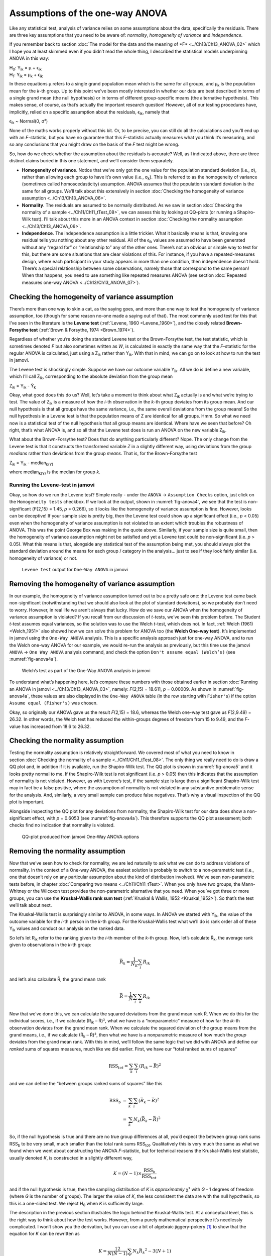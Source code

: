 .. sectionauthor:: `Danielle J. Navarro <https://djnavarro.net/>`_ and `David R. Foxcroft <https://www.davidfoxcroft.com/>`_

Assumptions of the one-way ANOVA
--------------------------------

Like any statistical test, analysis of variance relies on some
assumptions about the data, specifically the residuals. There are three
key assumptions that you need to be aware of: *normality*, *homogeneity
of variance* and *independence*.

If you remember back to section :doc:`The model for the data and the meaning
of *F* <../Ch13/Ch13_ANOVA_02>` which I hope you at least skimmed even if you
didn’t read the whole thing, I described the statistical models underpinning
ANOVA in this way:

| H\ :sub:`0`: Y\ :sub:`ik` = µ           + ϵ\ :sub:`ik`
| H\ :sub:`1`: Y\ :sub:`ik` = µ\ :sub:`k` + ϵ\ :sub:`ik` 

In these equations µ refers to a single grand population mean
which is the same for all groups, and µ\ :sub:`k` is the population
mean for the *k*-th group. Up to this point we’ve been mostly
interested in whether our data are best described in terms of a single
grand mean (the null hypothesis) or in terms of different group-specific
means (the alternative hypothesis). This makes sense, of course, as
that’s actually the important research question! However, all of our
testing procedures have, implicitly, relied on a specific assumption
about the residuals, ϵ\ :sub:`ik`, namely that

ϵ\ :sub:`ik` ~ Normal(0, σ²)

None of the maths works properly without this bit. Or, to be precise,
you can still do all the calculations and you’ll end up with an
*F*-statistic, but you have no guarantee that this
*F*-statistic actually measures what you think it’s measuring, and
so any conclusions that you might draw on the basis of the *F*
test might be wrong.

So, how do we check whether the assumption about the residuals is
accurate? Well, as I indicated above, there are three distinct claims
buried in this one statement, and we’ll consider them separately.

-  **Homogeneity of variance**. Notice that we’ve only got the one value for
   the population standard deviation (i.e., σ), rather than allowing each
   group to have it’s own value (i.e., σ\ :sub:`k`). This is referred to as the
   homogeneity of variance (sometimes called homoscedasticity) assumption.
   ANOVA assumes that the population standard deviation is the same for all
   groups. We’ll talk about this extensively in section :doc:`Checking the
   homogeneity of variance assumption <../Ch13/Ch13_ANOVA_06>`.

-  **Normality**. The residuals are assumed to be normally distributed. As we
   saw in section :doc:`Checking the normality of a sample <../Ch11/Ch11_tTest_08>`,
   we can assess this by looking at QQ-plots (or running a Shapiro-Wilk test).
   I’ll talk about this more in an ANOVA context in section :doc:`Checking the
   normality assumption <../Ch13/Ch13_ANOVA_06>`.

-  **Independence**. The independence assumption is a little trickier.
   What it basically means is that, knowing one residual tells you
   nothing about any other residual. All of the ϵ\ :sub:`ik`
   values are assumed to have been generated without any “regard for” or
   “relationship to” any of the other ones. There’s not an obvious or
   simple way to test for this, but there are some situations that are
   clear violations of this. For instance, if you have a repeated-measures
   design, where each participant in your study appears in more than one
   condition, then independence doesn’t hold. There’s a special relationship
   between some observations, namely those that correspond to the same
   person! When that happens, you need to use something like repeated
   measures ANOVA (see section :doc:`Repeated measures one-way ANOVA
   <../Ch13/Ch13_ANOVA_07>`).

Checking the homogeneity of variance assumption
~~~~~~~~~~~~~~~~~~~~~~~~~~~~~~~~~~~~~~~~~~~~~~~

.. epigraph:

   | *To make the preliminary test on variances is rather like putting
     to sea in a rowing boat to find out whether conditions are
     sufficiently calm for an ocean liner to leave port!*
     
   -- :ref:`George Box (1961) <Box_1961>`

There’s more than one way to skin a cat, as the saying goes, and more
than one way to test the homogeneity of variance assumption, too (though
for some reason no-one made a saying out of that). The most commonly
used test for this that I’ve seen in the literature is the **Levene
test** (:ref:`Levene, 1960 <Levene_1960>`), and the closely related
**Brown-Forsythe test** (:ref:`Brown & Forsythe, 1974 <Brown_1974>`).

Regardless of whether you’re doing the standard Levene test or the
Brown-Forsythe test, the test statistic, which is sometimes denoted
*F* but also sometimes written as *W*, is calculated in
exactly the same way that the *F*-statistic for the regular ANOVA
is calculated, just using a Z\ :sub:`ik` rather than Y\ :sub:`ik`.
With that in mind, we can go on to look at how to run the test in
jamovi.

The Levene test is shockingly simple. Suppose we have our outcome
variable Y\ :sub:`ik`. All we do is define a new variable, which I’ll
call Z\ :sub:`ik`, corresponding to the absolute deviation from the
group mean

| Z\ :sub:`ik` = Y\ :sub:`ik` - Ȳ\ :sub:`k`

Okay, what good does this do us? Well, let’s take a moment to think
about what Z\ :sub:`ik` actually is and what we’re trying to test. The
value of Z\ :sub:`ik` is a measure of how the *i*-th observation
in the *k*-th group deviates from its group mean. And our null
hypothesis is that all groups have the same variance, i.e., the same
overall deviations from the group means! So the null hypothesis in a
Levene test is that the population means of Z are identical for
all groups. Hmm. So what we need now is a statistical test of the null
hypothesis that all group means are identical. Where have we seen that
before? Oh right, that’s what ANOVA is, and so all that the Levene test
does is run an ANOVA on the new variable Z\ :sub:`ik`.

What about the Brown-Forsythe test? Does that do anything particularly
different? Nope. The only change from the Levene test is that it
constructs the transformed variable *Z* in a slightly different
way, using deviations from the group *medians* rather than deviations
from the group *means*. That is, for the Brown-Forsythe test

| Z\ :sub:`ik` = Y\ :sub:`ik` - median\ :sub:`k(Y)`

where median\ :sub:`k(Y)` is the median for group *k*.

Running the Levene-test in jamovi
#################################

Okay, so how do we run the Levene test? Simple really - under the ``ANOVA`` →
``Assumption Checks`` option, just click on the ``Homogeneity tests``
checkbox. If we look at the output, shown in :numref:`fig-anova4`, we see that
the test is non-significant (*F*\{2,15} = 1.45, *p* = 0.266), so it looks like
the homogeneity of variance assumption is fine. However, looks can be
deceptive! If your sample size is pretty big, then the Levene test could show
up a significant effect (i.e., *p* < 0.05) even when the homogeneity of
variance assumption is not violated to an extent which troubles the
robustness of ANOVA. This was the point George Box was making in the
quote above. Similarly, if your sample size is quite small, then the
homogeneity of variance assumption might not be satisfied and yet a
Levene test could be non-significant (i.e. *p* > 0.05). What this
means is that, alongside any statistical test of the assumption being
met, you should always plot the standard deviation around the means for
each group / category in the analysis… just to see if they look fairly
similar (i.e. homogeneity of variance) or not.

.. ----------------------------------------------------------------------------

.. figure:: ../_images/lsj_anova4.*
   :alt: ``Levene test`` output for ``One-Way ANOVA`` in jamovi
   :name: fig-anova4

   ``Levene test`` output for ``One-Way ANOVA`` in jamovi
   
.. ----------------------------------------------------------------------------

Removing the homogeneity of variance assumption
~~~~~~~~~~~~~~~~~~~~~~~~~~~~~~~~~~~~~~~~~~~~~~~

In our example, the homogeneity of variance assumption turned out to be a
pretty safe one: the Levene test came back non-significant (notwithstanding
that we should also look at the plot of standard deviations), so we probably
don’t need to worry. However, in real life we aren’t always that lucky. How do
we save our ANOVA when the homogeneity of variance assumption is violated? If
you recall from our discussion of *t*-tests, we’ve seen this problem before.
The Student *t*-test assumes equal variances, so the solution was to use the
Welch *t*-test, which does not. In fact, :ref:`Welch (1961) <Welch_1951>` also
showed how we can solve this problem for ANOVA too (the **Welch One-way
test**). It’s implemented in jamovi using the ``One-Way ANOVA`` analysis. This
is a specific analysis approach just for one-way ANOVA, and to run the Welch
one-way ANOVA for our example, we would re-run the analysis as previously, but
this time use the jamovi ``ANOVA`` → ``One Way ANOVA`` analysis command, and
check the option ``Don't assume equal (Welch’s)`` (see :numref:`fig-anova4a`).

.. ----------------------------------------------------------------------------

.. figure:: ../_images/lsj_anova4a.*
   :alt: Welch’s test as part of the One-Way ANOVA analysis in jamovi
   :name: fig-anova4a

   Welch’s test as part of the One-Way ANOVA analysis in jamovi
   
.. ----------------------------------------------------------------------------

To understand what’s happening here, let’s compare these numbers with those
obtained earlier in section :doc:`Running an ANOVA in jamovi
<../Ch13/Ch13_ANOVA_03>`, namely: *F*\(2,15) = 18.611, *p* = 0.00009. As
shown in :numref:`fig-anova4a`, these values are also displayed in the
``One-Way ANOVA`` table (in the row starting with ``Fisher's``) if the option
``Assume equal (Fisher's)`` was chosen.

Okay, so originally our ANOVA gave us the result *F*\(2,15) = 18.6,
whereas the Welch one-way test gave us *F*\(2,9.49) = 26.32. In
other words, the Welch test has reduced the within-groups degrees of
freedom from 15 to 9.49, and the *F*-value has
increased from 18.6 to 26.32.

Checking the normality assumption
~~~~~~~~~~~~~~~~~~~~~~~~~~~~~~~~~

Testing the normality assumption is relatively straightforward. We covered most
of what you need to know in section :doc:`Checking the normality of a sample 
<../Ch11/Ch11_tTest_08>`. The only thing we really need to do is draw a QQ plot and, in
addition if it is available, run the Shapiro-Wilk test. The QQ plot is shown in
:numref:`fig-anova5` and it looks pretty normal to me. If the Shapiro-Wilk test
is not significant (i.e. *p* > 0.05) then this indicates that the assumption of
normality is not violated. However, as with Levene’s test, if the sample size
is large then a significant Shapiro-Wilk test may in fact be a false positive,
where the assumption of normality is not violated in any substantive
problematic sense for the analysis. And, similarly, a very small sample can
produce false negatives. That’s why a visual inspection of the QQ plot is
important.

Alongside inspecting the QQ plot for any deviations from normality, the
Shapiro-Wilk test for our data does show a non-significant effect, with
*p* = 0.6053 (see :numref:`fig-anova4a`). This
therefore supports the QQ plot assessment; both checks find no
indication that normality is violated.

.. ----------------------------------------------------------------------------

.. figure:: ../_images/lsj_anova5.*
   :alt: QQ-plot produced from jamovi One-Way ANOVA options
   :name: fig-anova5

   QQ-plot produced from jamovi One-Way ANOVA options
   
.. ----------------------------------------------------------------------------

Removing the normality assumption
~~~~~~~~~~~~~~~~~~~~~~~~~~~~~~~~~

Now that we’ve seen how to check for normality, we are led naturally to ask
what we can do to address violations of normality. In the context of a One-way
ANOVA, the easiest solution is probably to switch to a non-parametric test
(i.e., one that doesn’t rely on any particular assumption about the kind of
distribution involved). We’ve seen non-parametric tests before, in chapter
:doc:`Comparing two means <../Ch11/Ch11_tTest>`. When you only have two groups,
the Mann-Whitney or the Wilcoxon test provides the non-parametric alternative
that you need. When you’ve got three or more groups, you can use the
**Kruskal-Wallis rank sum test** (:ref:`Kruskal & Wallis, 1952 <Kruskal_1952>`).
So that’s the test we’ll talk about next.

The Kruskal-Wallis test is surprisingly similar to ANOVA, in some ways.
In ANOVA we started with Y\ :sub:`ik`, the value of the outcome
variable for the *i*-th person in the *k*-th group. For
the Kruskal-Wallis test what we’ll do is rank order all of these
Y\ :sub:`ik` values and conduct our analysis on the ranked data.

So let’s let R\ :sub:`ik` refer to the ranking given to the *i*-th member of
the *k*-th group. Now, let’s calculate R̄\ :sub:`k`, the average rank given to
observations in the *k*-th group:

.. math:: \bar{R}_k = \frac{1}{N_K} \sum_{i} R_{ik}

and let’s also calculate R̄, the grand mean rank

.. math:: \bar{R} = \frac{1}{N} \sum_{i} \sum_{k} R_{ik}

Now that we’ve done this, we can calculate the squared deviations from the
grand mean rank R̄. When we do this for the individual scores, i.e., if we
calculate (R\ :sub:`ik` – R̄)², what we have is a “nonparametric” measure of
how far the *ik*-th observation deviates from the grand mean rank. When we
calculate the squared deviation of the group means from the grand means, i.e.,
if we calculate (R̄\ :sub:`k` – R̄)², then what we have is a nonparametric
measure of how much the *group* deviates from the grand mean rank. With
this in mind, we’ll follow the same logic that we did with ANOVA and
define our *ranked* sums of squares measures, much like we did earlier.
First, we have our “total ranked sums of squares”

.. math:: \mbox{RSS}_{tot} = \sum_k \sum_i ( R_{ik} - \bar{R} )^2

and we can define the “between groups ranked sums of squares” like this

.. math::

   \begin{array}{rcl}
   \mbox{RSS}_{b} &=& \sum_k \sum_i ( \bar{R}_k  - \bar{R} )^2 \\
                  &=& \sum_k N_k ( \bar{R}_k  - \bar{R} )^2 
   \end{array}

So, if the null hypothesis is true and there are no true group
differences at all, you’d expect the between group rank sums
RSS\ :sub:`b` to be very small, much smaller than the total
rank sums RSS\ :sub:`tot`. Qualitatively this is very much the
same as what we found when we went about constructing the ANOVA
*F*-statistic, but for technical reasons the Kruskal-Wallis test
statistic, usually denoted *K*, is constructed in a slightly
different way,

.. math:: K = (N - 1) \times \frac{\mbox{RSS}_b}{\mbox{RSS}_{tot}}

and if the null hypothesis is true, then the sampling distribution of
*K* is *approximately* χ² with *G* - 1 degrees of freedom (where *G* is
the number of groups). The larger the value of *K*, the less consistent
the data are with the null hypothesis, so this is a one-sided test. We
reject H\ :sub:`0` when *K* is sufficiently large.

The description in the previous section illustrates the logic behind the
Kruskal-Wallis test. At a conceptual level, this is the right way to
think about how the test works. However, from a purely mathematical
perspective it’s needlessly complicated. I won’t show you the
derivation, but you can use a bit of algebraic jiggery-pokery [#]_ to
show that the equation for *K* can be rewritten as

.. math:: K = \frac{12}{N(N-1)} \sum_k N_k {\bar{R}_k}^2 - 3(N+1)

It’s this last equation that you sometimes see given for *K*. This
is way easier to calculate than the version I described in the previous
section, but it’s just that it’s totally meaningless to actual humans.
It’s probably best to think of *K* the way I described it earlier,
as an analogue of ANOVA based on ranks. But keep in mind that the test
statistic that gets calculated ends up with a rather different look to
it than the one we used for our original ANOVA.

But wait, there’s more! Dear lord, why is there always *more*? The story
I’ve told so far is only actually true when there are no ties in the raw
data. That is, if there are no two observations that have exactly the
same value. If there *are* ties, then we have to introduce a correction
factor to these calculations. At this point I’m assuming that even the
most diligent reader has stopped caring (or at least formed the opinion
that the tie-correction factor is something that doesn’t require their
immediate attention). So I’ll very quickly tell you how it’s calculated,
and omit the tedious details about *why* it’s done this way. Suppose we
construct a frequency table for the raw data, and let f\ :sub:`j` be the
number of observations that have the *j*-th unique value. This
might sound a bit abstract, so here’s a concrete example from the
frequency table of ``mood.gain`` from the |clinicaltrial|_ data set:

+-----+-----+-----+-----+-----+-----+-----+-----+-----+-----+-----+-----+-----+-----+
| 0.1 | 0.2 | 0.3 | 0.4 | 0.5 | 0.6 | 0.8 | 0.9 | 1.1 | 1.2 | 1.3 | 1.4 | 1.7 | 1.8 |
+-----+-----+-----+-----+-----+-----+-----+-----+-----+-----+-----+-----+-----+-----+
|   1 |   1 |   2 |   1 |   1 |   2 |   1 |   1 |   1 |   1 |   2 |   2 |   1 |   1 |
+-----+-----+-----+-----+-----+-----+-----+-----+-----+-----+-----+-----+-----+-----+

Looking at this table, notice that the third entry in the frequency
table has a value of 2. Since this corresponds to a
``mood.gain`` of 0.3, this table is telling us that two people’s mood
increased by 0.3. More to the point, in the mathematical notation I
introduced above, this is telling us that f\ :sub:`3` = 2. Yay. So, now
that we know this, the tie correction factor (TCF) is:

.. math:: \mbox{TCF} = 1 - \frac{\sum_j {f_j}^3 - f_j}{N^3 - N}

The tie-corrected value of the Kruskal-Wallis statistic is obtained by
dividing the value of *K* by this quantity. It is this
tie-corrected version that jamovi calculates. And at long last, we’re
actually finished with the theory of the Kruskal-Wallis test. I’m sure
you’re all terribly relieved that I’ve cured you of the existential
anxiety that naturally arises when you realise that you *don’t* know how
to calculate the tie-correction factor for the Kruskal-Wallis test.
Right?

How to run the Kruskal-Wallis test in jamovi
############################################

Despite the horror that we’ve gone through in trying to understand what the
Kruskal-Wallis test actually does, it turns out that running the test is pretty
painless, since jamovi has an analysis as part of the ``ANOVA`` analysis set called
``Non-Parametric`` - ``One-Way ANOVA (Kruskall-Wallis)``. Most of the time
you’ll have data like the |clinicaltrial|_ data set, in which you have your
outcome variable ``mood.gain`` and a grouping variable ``drug``. If so, you can
just go ahead and run the analysis in jamovi. What this gives us is a
Kruskal-Wallis χ² = 12.076, *df* = 2, *p*-value = 0.00239, as in
:numref:`fig-anova6`.

.. ----------------------------------------------------------------------------

.. figure:: ../_images/lsj_anova6.*
   :alt: non-parametric ``One-Way ANOVA (Kruskal-Wallis)`` in jamovi
   :name: fig-anova6

   Non-parametric ``One-Way ANOVA (Kruskal-Wallis)`` in jamovi
   
.. ----------------------------------------------------------------------------

------

.. [#]
   A technical term.

.. ----------------------------------------------------------------------------
   
.. |clinicaltrial|                     replace:: ``clinicaltrial``
.. _clinicaltrial:                     ../_static/data/clinicaltrial.omv
